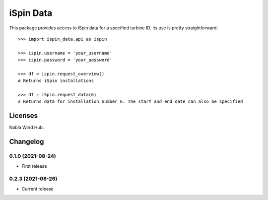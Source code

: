 ==============
iSpin Data
==============

.. image:: https://travis-ci.org/lead-ratings/gender-guesser.svg?branch=master
    :target: https://github.com/rodrigo087/ispin_data


This package provides access to iSpin data for a specified turbine ID.  Its use is pretty straightforward::

    >>> import ispin_data.api as ispin
    
    >>> ispin.username = 'your_username'
    >>> ispin.password = 'your_password'
    
    >>> df = ispin.request_overview()
    # Returns iSpin installations
    
    >>> df = iSpin.request_data(6)
    # Returns data for installation number 6. The start and end date can also be specified




Licenses
========

Nabla Wind Hub.


Changelog
=========

0.1.0 (2021-08-24)
******************

* First release

0.2.3 (2021-08-26)
******************

* Current release
